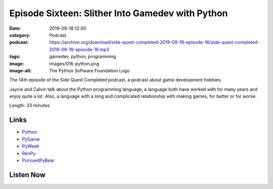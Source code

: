 Episode Sixteen: Slither Into Gamedev with Python
#################################################
:date: 2019-09-18 12:00
:category: Podcast
:podcast: https://archive.org/download/side-quest-completed-2019-09-18-episode-16/side-quest-completed-2019-09-18-episode-16.mp3
:tags: gamedev, python, programming
:image: images/016-python.png
:image-alt: The Python Software Foundation Logo

The 14th episode of the Side Quest Completed podcast, a podcast about game development hobbies.

Jaycie and Calvin talk about the Python programming language, a language both have worked with for many years and
enjoy quite a lot. Also, a language with a long and complicated relationship with making games, for better or for worse.

Length: 33 minutes

Links
-----

- `Python <https://python.org>`_
- `PyGame <https://pygame.org>`_
- `PyWeek <https://pyweek.org>`_
- `RenPy <https://renpy.org>`_
- `PursuedPyBear <https://github.com/ppb/pursuedpybear>`_


Listen Now
----------
.. podcast:: side-quest-completed-2019-09-18-episode-16


.. _Calvin Spealman: http://www.ironfroggy.com
.. _J. C. Holder: http://www.jcholder.com/
